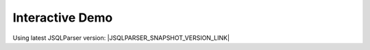 ****************
Interactive Demo
****************

Using latest JSQLParser version: |JSQLPARSER_SNAPSHOT_VERSION_LINK|

.. raw:: html

	<iframe id="vboxFrame" src="../_static/jsqlformatter_demo.html" height="480" width="100%"></iframe></div>
	<script>
	  let url    = "../_static/jsqlformatter_demo.html";
	  let params = "?"+window.location.search.substr(1);
	  let iframeUrl = url+params;
	  vboxFrame.src = iframeUrl;
	</script>
